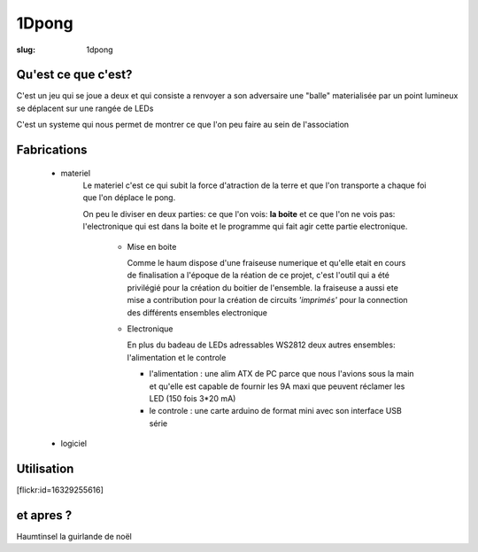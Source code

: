 ======
1Dpong
======

:slug: 1dpong

Qu'est ce que c'est?
====================

C'est un jeu qui se joue a deux et qui consiste a renvoyer a son adversaire une "balle" materialisée par un point lumineux se déplacent sur une rangée de LEDs

C'est un systeme qui nous permet de montrer ce que l'on peu faire au sein de l'association


Fabrications
============

    - materiel
        Le materiel c'est ce qui subit la force d'atraction de la terre et que l'on transporte a chaque foi que l'on déplace le pong.
        
        On peu le diviser en deux parties: ce que l'on vois: **la boite** et ce que l'on ne vois pas:  l'electronique qui est dans la boite et le programme qui fait agir cette partie electronique.
        
			- 	Mise en boite
			
				Comme le haum dispose d'une fraiseuse numerique et qu'elle etait en cours de finalisation a l'époque de la réation de ce projet, c'est l'outil qui a été privilégié pour la création du boitier de l'ensemble. la fraiseuse a aussi ete mise a contribution pour la création de circuits *'imprimés'* pour la connection des différents ensembles electronique
			-	Electronique
			
				En plus du badeau de LEDs adressables WS2812  deux autres ensembles: l'alimentation et le controle

				-	l'alimentation : une alim ATX de PC parce que nous l'avions sous la main et qu'elle est capable de fournir les 9A maxi que peuvent réclamer les LED (150 fois 3*20 mA)
				-	le controle : une carte arduino de format mini avec son interface USB série


    - logiciel

Utilisation
===========

[flickr:id=16329255616]

et apres ?
==========

Haumtinsel la guirlande de noël
